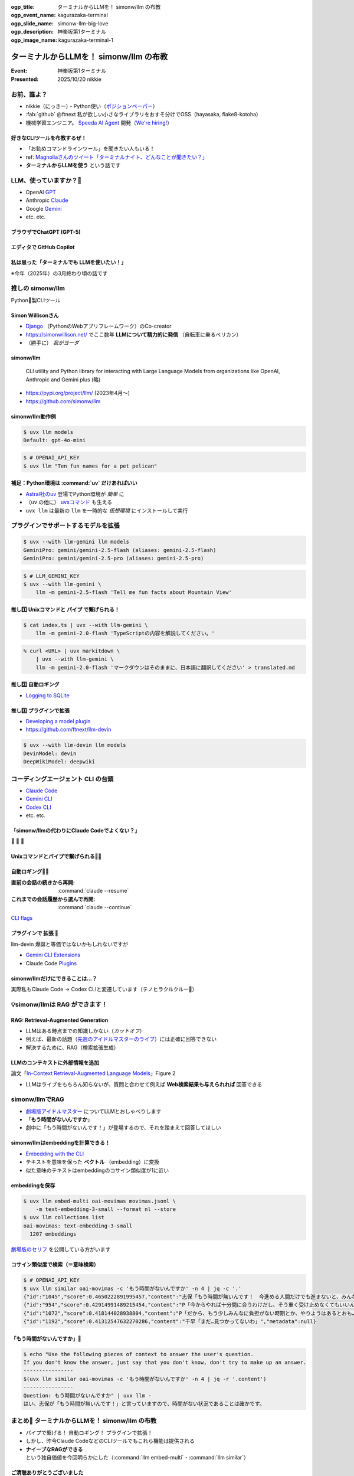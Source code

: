 :ogp_title: ターミナルからLLMを！ simonw/llm の布教
:ogp_event_name: kagurazaka-terminal
:ogp_slide_name: simonw-llm-big-love
:ogp_description: 神楽坂第1ターミナル
:ogp_image_name: kagurazaka-terminal-1

======================================================================
ターミナルからLLMを！ simonw/llm の布教
======================================================================

:Event: 神楽坂第1ターミナル
:Presented: 2025/10/20 nikkie

お前、誰よ？
======================================================================

* nikkie（にっきー）・Python使い（`ポジションペーパー <https://docs.google.com/presentation/d/1XTpSIbPFdUWu_I4uKZtQFWy7bWw9ljUFhhnefUsgBS0/edit?slide=id.g38c054c9981_0_0#slide=id.g38c054c9981_0_0>`__）
* :fab:`github` @ftnext 私が欲しい小さなライブラリをおすそ分けでOSS（hayasaka, flake8-kotoha）
* 機械学習エンジニア。 `Speeda AI Agent <https://www.uzabase.com/jp/info/20250901/>`__ 開発（`We're hiring! <https://hrmos.co/pages/uzabase/jobs/1829077236709650481>`__）

.. image:: ../_static/uzabase-white-logo.png

好きなCLIツールを布教するぜ！
------------------------------------------------------------

* 「お勧めコマンドラインツール」を聞きたい人もいる！
* ref: `Magnoliaさんのツイート「ターミナルナイト、どんなことが聞きたい？」 <https://x.com/magnolia_k_/status/1968689078792016191>`__
* **ターミナルからLLMを使う** という話です

LLM、使っていますか？🙋
======================================================================

* OpenAI `GPT <https://chatgpt.com/ja-JP/overview>`__
* Anthropic `Claude <https://www.claude.com/product/overview>`__
* Google `Gemini <https://deepmind.google/models/gemini/>`__
* etc. etc.

ブラウザでChatGPT (GPT-5)
---------------------------------------------------

.. image:: ../_static/kagurazaka-terminal/chatgpt-web.png

エディタで GitHub Copilot
---------------------------------------------------

.. image:: ../_static/kagurazaka-terminal/github-copilot-agent.png
    :scale: 60%

私は思った「**ターミナルでも** LLMを使いたい！」
------------------------------------------------------------

※今年（2025年）の3月終わり頃の話です

推しの simonw/llm
======================================================================

Python🐍製CLIツール

Simon Willisonさん
---------------------------------------------------

* `Django <https://www.djangoproject.com/>`__ （PythonのWebアプリフレームワーク）のCo-creator
* https://simonwillison.net/ でここ数年 **LLMについて精力的に発信** （自転車に乗るペリカン）
* （勝手に） *我がヨーダ*

simonw/llm
---------------------------------------------------

    CLI utility and Python library for interacting with Large Language Models from organizations like OpenAI, Anthropic and Gemini plus (略)

* https://pypi.org/project/llm/ (2023年4月〜)
* https://github.com/simonw/llm

simonw/llm動作例
---------------------------------------------------

.. code-block:: bash

    $ uvx llm models
    Default: gpt-4o-mini

.. code-block:: bash

    $ # OPENAI_API_KEY
    $ uvx llm "Ten fun names for a pet pelican"

補足：Python環境は :command:`uv` だけあればいい
---------------------------------------------------

* `Astral社のuv <https://github.com/astral-sh/uv>`__ 登場でPython環境が *簡単* に
* （``uv`` の他に） `uvxコマンド <https://docs.astral.sh/uv/guides/tools/>`__ も生える
* ``uvx llm`` は最新の ``llm`` を一時的な *仮想環境* にインストールして実行

.. 他に pipx run

プラグインでサポートするモデルを拡張
======================================================================

.. code-block:: bash

    $ uvx --with llm-gemini llm models
    GeminiPro: gemini/gemini-2.5-flash (aliases: gemini-2.5-flash)
    GeminiPro: gemini/gemini-2.5-pro (aliases: gemini-2.5-pro)

.. code-block:: bash

    $ # LLM_GEMINI_KEY
    $ uvx --with llm-gemini \
        llm -m gemini-2.5-flash 'Tell me fun facts about Mountain View'

推し1️⃣ Unixコマンドと **パイプ** で繋げられる！
---------------------------------------------------

.. code-block:: bash

    $ cat index.ts | uvx --with llm-gemini \
        llm -m gemini-2.0-flash 'TypeScriptの内容を解説してください。'

.. https://nikkie-ftnext.hatenablog.com/entry/simonw-llm-and-plugins-are-awesome

.. code-block:: bash

    % curl <URL> | uvx markitdown \
        | uvx --with llm-gemini \
        llm -m gemini-2.0-flash 'マークダウンはそのままに、日本語に翻訳してください' > translated.md

推し2️⃣ 自動ロギング
---------------------------------------------------

* `Logging to SQLite <https://llm.datasette.io/en/stable/logging.html>`__

.. code-block:: bash
    :caption: ログの最新1件をJSON形式で出力

    $ uvx llm logs -n1 --json

.. 拙ブログ `simonwさんのllmは天才！ LLM APIへの入出力が全部ロギングされてました <https://nikkie-ftnext.hatenablog.com/entry/2025/04/11/224643>`__）

推し3️⃣ プラグインで拡張
---------------------------------------------------

* `Developing a model plugin <https://llm.datasette.io/en/stable/plugins/tutorial-model-plugin.html>`__
* https://github.com/ftnext/llm-devin

.. code-block:: bash

    $ uvx --with llm-devin llm models
    DevinModel: devin
    DeepWikiModel: deepwiki

.. LT `コマンドラインからDevinを呼び出してみないか？ <https://ftnext.github.io/2025-slides/aid-devin2/llm-devin.html>`__

コーディングエージェント **CLI** の台頭
======================================================================

* `Claude Code <https://www.claude.com/product/claude-code>`__
* `Gemini CLI <https://geminicli.com/>`__
* `Codex CLI <https://developers.openai.com/codex/cli/>`__
* etc. etc.

「simonw/llmの代わりにClaude Codeでよくない？」
---------------------------------------------------

🥹 🥹 🥹

Unixコマンドとパイプで繋げられる🙆‍♂️
---------------------------------------------------

.. code-block:: bash
    :caption: `CLI commands (Claude Code) <https://docs.claude.com/en/docs/claude-code/cli-reference#cli-commands>`__

    $ cat logs.txt | claude -p "explain"

.. code-block:: bash
    :caption: `Scripting Claude <https://nikkie-ftnext.hatenablog.com/entry/anthropic-code-with-claude-archive-mastering-claude-code-in-30-minutes-amazing-part2#Scripting-Claude>`__ （動画「`Mastering Claude Code in 30 minutes <https://www.youtube.com/watch?v=6eBSHbLKuN0>`__」）

    $ git status | \
        claude -p "what are my changes?" --output-format=json | \
        jq '.result'

自動ロギング🙆‍♂️
---------------------------------------------------

:直前の会話の続きから再開: :command:`claude --resume`
:これまでの会話履歴から選んで再開: :command:`claude --continue`

`CLI flags <https://docs.claude.com/en/docs/claude-code/cli-reference#cli-flags>`__

.. https://nikkie-ftnext.hatenablog.com/entry/claude-code-tips-print-then-continue-or-resume

プラグインで **拡張** 🤔
---------------------------------------------------

llm-devin 爆誕と等価ではないかもしれないですが

* `Gemini CLI Extensions <https://geminicli.com/extensions/>`__
* Claude Code `Plugins <https://docs.claude.com/en/docs/claude-code/plugins>`__

simonw/llmだけにできることは...？
---------------------------------------------------

実際私もClaude Code -> Codex CLIと変遷しています（テノヒラクルクルー👋）

💡simonw/llmは **RAG** ができます！
======================================================================

RAG: Retrieval-Augmented Generation
---------------------------------------------------

* LLMはある時点までの知識しかない（*カットオフ*）
* 例えば、最新の話題（`先週のアイドルマスターのライブ <https://idolmaster-official.jp/live_event/million12th/>`__）には正確に回答できない
* 解決するために、RAG（検索拡張生成）

LLMのコンテキストに外部情報を追加
---------------------------------------------------

.. image:: ../_static/kagurazaka-terminal/in-context-ralm-figure2.png

論文「`In-Context Retrieval-Augmented Language Models <https://arxiv.org/abs/2302.00083>`__」Figure 2

.. revealjs-break::

.. image:: ../_static/kagurazaka-terminal/naive-rag.drawio.png

* LLMはライブをもちろん知らないが、質問と合わせて例えば **Web検索結果も与えられれば** 回答できる

.. `担当の主演公演を観て <https://note.com/gold_fish5029/n/n4501462d643a>`__

simonw/llmでRAG
======================================================================

.. https://nikkie-ftnext.hatenablog.com/entry/simonw-llm-support-text-embedding-cosine-similarity

* `劇場版アイドルマスター <https://www.idolmaster-anime.jp/>`__ についてLLMとおしゃべりします
* 「**もう時間がないんですか**」
* 劇中に「もう時間がないんです！」が登場するので、それを踏まえて回答してほしい

simonw/llmはembeddingを計算できる！
---------------------------------------------------

* `Embedding with the CLI <https://llm.datasette.io/en/stable/embeddings/cli.html>`__
* テキストを意味を保った **ベクトル** （embedding）に変換
* 似た意味のテキストはembeddingのコサイン類似度が1に近い

embeddingを保存
---------------------------------------------------

.. code-block:: bash

    $ uvx llm embed-multi oai-movimas movimas.jsonl \
        -m text-embedding-3-small --format nl --store
    $ uvx llm collections list
    oai-movimas: text-embedding-3-small
      1207 embeddings

`劇場版のセリフ <https://github.com/erutaso/THE-IDOL-MASTER-MOVIE>`__ を公開している方がいます

コサイン類似度で検索（＝意味検索）
---------------------------------------------------

.. code-block:: bash

    $ # OPENAI_API_KEY
    $ uvx llm similar oai-movimas -c 'もう時間がないんですか' -n 4 | jq -c '.'
    {"id":"1045","score":0.4650222891995457,"content":"志保「もう時間が無いんです！　今進める人間だけでも進まないと、みんなダメになりますよ！？」","metadata":null}
    {"id":"954","score":0.42914991489215454,"content":"P「今からやれば十分間に合うわけだし、そう重く受け止めなくてもいいんじゃないか？」","metadata":null}
    {"id":"1072","score":0.418144028938804,"content":"P「だから、もう少しみんなに負担がない時期とか、やりようはあるとおも…」","metadata":null}
    {"id":"1192","score":0.41312547632270286,"content":"千早「まだ…見つかってないわ」","metadata":null}

「もう時間がないんですか」💯
---------------------------------------------------

.. code-block:: bash

    $ echo "Use the following pieces of context to answer the user's question.
    If you don't know the answer, just say that you don't know, don't try to make up an answer.
    ----------------
    $(uvx llm similar oai-movimas -c 'もう時間がないんですか' -n 4 | jq -r '.content')
    ----------------
    Question: もう時間がないんですか" | uvx llm -
    はい、志保が「もう時間が無いんです！」と言っていますので、時間がない状況であることは確かです。

まとめ🌯 ターミナルからLLMを！ simonw/llm の布教
======================================================================

* パイプで繋げる！ 自動ロギング！ プラグインで拡張！
* しかし、昨今Claude CodeなどのCLIツールでもこれら機能は提供される
* **ナイーブなRAGができる** という独自価値を今回明らかにした（:command:`llm embed-multi`・:command:`llm similar`）

ご清聴ありがとうございました
--------------------------------------------------

Simon Willisonさん、素晴らしいツールをありがとう🫶

